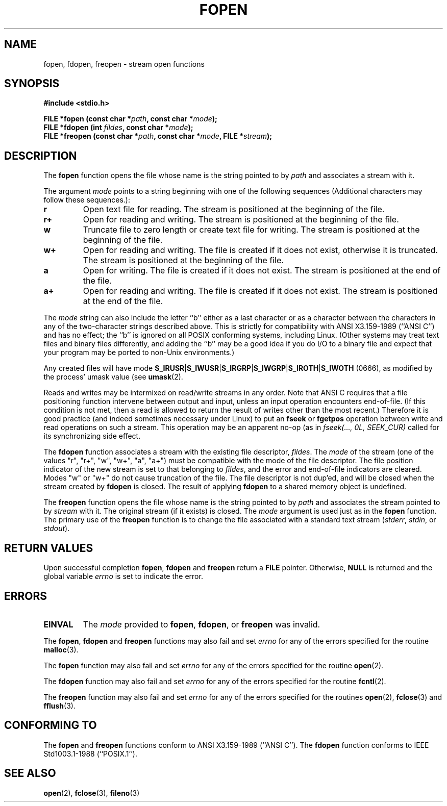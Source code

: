 .\" Copyright (c) 1990, 1991 The Regents of the University of California.
.\" All rights reserved.
.\"
.\" This code is derived from software contributed to Berkeley by
.\" Chris Torek and the American National Standards Committee X3,
.\" on Information Processing Systems.
.\"
.\" Redistribution and use in source and binary forms, with or without
.\" modification, are permitted provided that the following conditions
.\" are met:
.\" 1. Redistributions of source code must retain the above copyright
.\"    notice, this list of conditions and the following disclaimer.
.\" 2. Redistributions in binary form must reproduce the above copyright
.\"    notice, this list of conditions and the following disclaimer in the
.\"    documentation and/or other materials provided with the distribution.
.\" 3. All advertising materials mentioning features or use of this software
.\"    must display the following acknowledgement:
.\"	This product includes software developed by the University of
.\"	California, Berkeley and its contributors.
.\" 4. Neither the name of the University nor the names of its contributors
.\"    may be used to endorse or promote products derived from this software
.\"    without specific prior written permission.
.\"
.\" THIS SOFTWARE IS PROVIDED BY THE REGENTS AND CONTRIBUTORS ``AS IS'' AND
.\" ANY EXPRESS OR IMPLIED WARRANTIES, INCLUDING, BUT NOT LIMITED TO, THE
.\" IMPLIED WARRANTIES OF MERCHANTABILITY AND FITNESS FOR A PARTICULAR PURPOSE
.\" ARE DISCLAIMED.  IN NO EVENT SHALL THE REGENTS OR CONTRIBUTORS BE LIABLE
.\" FOR ANY DIRECT, INDIRECT, INCIDENTAL, SPECIAL, EXEMPLARY, OR CONSEQUENTIAL
.\" DAMAGES (INCLUDING, BUT NOT LIMITED TO, PROCUREMENT OF SUBSTITUTE GOODS
.\" OR SERVICES; LOSS OF USE, DATA, OR PROFITS; OR BUSINESS INTERRUPTION)
.\" HOWEVER CAUSED AND ON ANY THEORY OF LIABILITY, WHETHER IN CONTRACT, STRICT
.\" LIABILITY, OR TORT (INCLUDING NEGLIGENCE OR OTHERWISE) ARISING IN ANY WAY
.\" OUT OF THE USE OF THIS SOFTWARE, EVEN IF ADVISED OF THE POSSIBILITY OF
.\" SUCH DAMAGE.
.\"
.\"     @(#)fopen.3	6.8 (Berkeley) 6/29/91
.\"
.\" Converted for Linux, Mon Nov 29 15:22:01 1993, faith@cs.unc.edu
.\" Modified, aeb, 960421, 970806
.\"
.TH FOPEN 3  "13 December 1995" "BSD MANPAGE" "Linux Programmer's Manual"
.SH NAME
fopen, fdopen, freopen \- stream open functions
.SH SYNOPSIS
.B #include <stdio.h>
.sp
.BI "FILE *fopen (const char *" path ", const char *" mode );
.br
.BI "FILE *fdopen (int " fildes ", const char *" mode );
.br
.BI "FILE *freopen (const char *" path ", const char *" mode ", FILE *" stream );
.SH DESCRIPTION
The
.B fopen
function opens the file whose name is the string pointed to by
.I path
and associates a stream with it.
.PP
The argument
.I mode
points to a string beginning with one of the following sequences
(Additional characters may follow these sequences.):
.TP
.B r
Open text file for reading.  The stream is positioned at the beginning of
the file.
.TP
.B r+
Open for reading and writing.  The stream is positioned at the beginning of
the file.
.TP
.B w
Truncate file to zero length or create text file for writing.  The stream
is positioned at the beginning of the file.
.TP
.B w+
Open for reading and writing.  The file is created if it does not exist,
otherwise it is truncated.  The stream is positioned at the beginning of
the file.
.TP
.B a
Open for writing.  The file is created if it does not exist.  The stream is
positioned at the end of the file.
.TP
.B a+
Open for reading and writing.  The file is created if it does not exist.
The stream is positioned at the end of the file.
.PP
The
.I mode
string can also include the letter ``b'' either as a last character or as
a character between the characters in any of the two-character strings
described above.  This is strictly for compatibility with ANSI X3.159-1989
(``ANSI C'') and has no effect; the ``b'' is ignored on all POSIX
conforming systems, including Linux.
(Other systems may treat text files and binary files differently,
and adding the ``b'' may be a good idea if you do I/O to a binary
file and expect that your program may be ported to non-Unix
environments.)
.PP
Any created files will have mode
.BR S_IRUSR \&| S_IWUSR \&|  S_IRGRP \&|  S_IWGRP \&| S_IROTH \&| S_IWOTH
(0666), as modified by the process' umask value (see
.BR umask (2).
.PP
Reads and writes may be intermixed on read/write streams in any order.
Note that ANSI C requires that a file positioning function intervene
between output and input, unless an input operation encounters end-of-file.
(If this condition is not met, then a read is allowed to return the
result of writes other than the most recent.)
Therefore it is good practice (and indeed sometimes necessary
under Linux) to put an
.B fseek
or
.B fgetpos
operation between write and read operations on such a stream.  This
operation may be an apparent no-op (as in \fIfseek(..., 0L,
SEEK_CUR)\fR called for its synchronizing side effect.
.PP
The
.B fdopen
function associates a stream with the existing file descriptor,
.IR fildes .
The
.I mode
of the stream (one of the values "r", "r+", "w", "w+", "a", "a+")
must be compatible with the mode of the file descriptor.
The file position indicator of the new stream is set to that
belonging to
.IR fildes ,
and the error and end-of-file indicators are cleared.
Modes "w" or "w+" do not cause truncation of the file.
The file descriptor is not dup'ed, and will be closed when
the stream created by
.B fdopen
is closed.
The result of applying
.B fdopen
to a shared memory object is undefined.
.PP
The
.B freopen
function opens the file whose name is the string pointed to by
.I path
and associates the stream pointed to by
.I stream
with it.  The original stream (if it exists) is closed.  The
.I mode
argument is used just as in the
.B fopen
function.  The primary use of the
.B freopen
function is to change the file associated with a standard text stream
.IR "" ( stderr ", " stdin ", or " stdout ).
.SH "RETURN VALUES"
Upon successful completion
.BR fopen ,
.B fdopen
and
.B freopen
return a
.B FILE
pointer.  Otherwise,
.B NULL
is returned and the global variable
.I errno
is set to indicate the error.
.SH ERRORS
.TP
.B EINVAL
The
.I mode
provided to
.BR fopen ,
.BR fdopen ,
or
.B freopen
was invalid.
.PP
The
.BR fopen ,
.B fdopen
and
.B freopen
functions may also fail and set
.I errno
for any of the errors specified for the routine
.BR malloc (3).
.PP
The
.B fopen
function may also fail and set
.I errno
for any of the errors specified for the routine
.BR open (2).
.PP
The
.B fdopen
function may also fail and set
.I errno
for any of the errors specified for the routine
.BR fcntl (2).
.PP
The
.B freopen
function may also fail and set
.I errno
for any of the errors specified for the routines
.BR open (2),
.BR fclose (3)
and
.BR fflush (3).
.SH "CONFORMING TO"
The
.B fopen
and
.B freopen
functions conform to ANSI X3.159-1989 (``ANSI C'').  The
.B fdopen
function conforms to IEEE Std1003.1-1988 (``POSIX.1'').
.SH "SEE ALSO"
.BR open (2),
.BR fclose (3),
.BR fileno (3)
